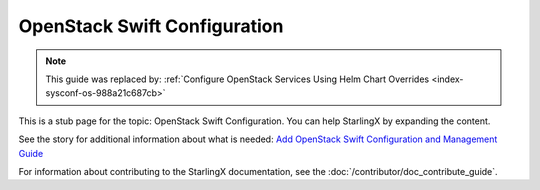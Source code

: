 =============================
OpenStack Swift Configuration
=============================

.. note::

   This guide was replaced by:
   :ref:`Configure OpenStack Services Using Helm Chart Overrides <index-sysconf-os-988a21c687cb>`

This is a stub page for the topic: OpenStack Swift Configuration. You can help
StarlingX by expanding the content.

See the story for additional information about what is needed:
`Add OpenStack Swift Configuration and Management Guide <https://storyboard.openstack.org/#!/story/2006870>`_

For information about contributing to the StarlingX documentation, see the
:doc:`/contributor/doc_contribute_guide`.

.. contents::
   :local:
   :depth: 1